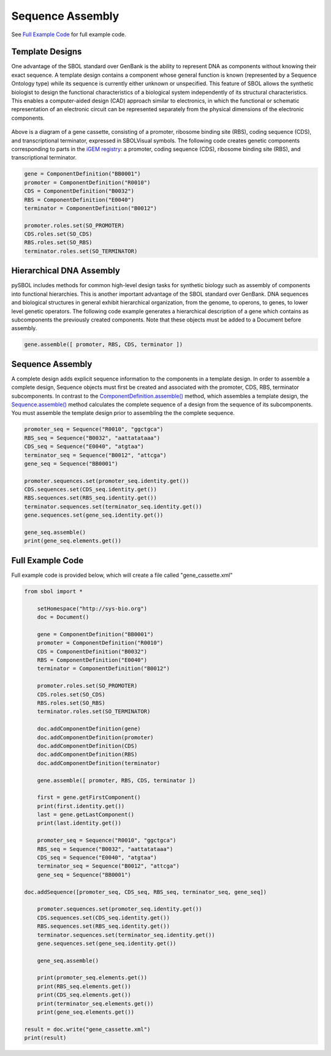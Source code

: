 Sequence Assembly
======================

See `Full Example Code <https://pysbol2.readthedocs.io/en/latest/sbol_examples.html#id2>`_ for full example code.

-------------------------------
Template Designs
-------------------------------

One advantage of the SBOL standard over GenBank is the ability to represent DNA as components without knowing their exact sequence. A template design contains a component whose general function is known (represented by a Sequence Ontology type) while its sequence is currently either unknown or unspecified. This feature of SBOL allows the synthetic biologist to design the functional characteristics of a biological system independently of its structural characteristics. This enables a computer-aided design (CAD) approach similar to electronics, in which the functional or schematic representation of an electronic circuit can be represented separately from the physical dimensions of the electronic components.

.. figure:: ../gene_cassette.png
    :align: center
    :figclass: align-center

Above is a diagram of a gene cassette, consisting of a promoter, ribosome binding site (RBS), coding sequence (CDS), and transcriptional terminator, expressed in SBOLVisual symbols. The following code creates genetic components corresponding to parts in the `iGEM registry <http://parts.igem.org/Main_Page>`_: a promoter, coding sequence (CDS), ribosome binding site (RBS), and transcriptional terminator.

.. code:: python

	gene = ComponentDefinition("BB0001")
	promoter = ComponentDefinition("R0010")
	CDS = ComponentDefinition("B0032")
	RBS = ComponentDefinition("E0040")
	terminator = ComponentDefinition("B0012")

	promoter.roles.set(SO_PROMOTER)
	CDS.roles.set(SO_CDS)
	RBS.roles.set(SO_RBS)
	terminator.roles.set(SO_TERMINATOR)

-------------------------------
Hierarchical DNA Assembly
-------------------------------
	
pySBOL includes methods for common high-level design tasks for synthetic biology such as assembly of components into functional hierarchies. This is another important advantage of the SBOL standard over GenBank. DNA sequences and biological structures in general exhibit hierarchical organization, from the genome, to operons, to genes, to lower level genetic operators. The following code example generates a hierarchical description of a gene which contains as subcomponents the previously created components. Note that these objects must be added to a Document before assembly.

.. code:: python

    gene.assemble([ promoter, RBS, CDS, terminator ])
	
-------------------------------
Sequence Assembly
-------------------------------

A complete design adds explicit sequence information to the components in a template design. In order to assemble a complete design, Sequence objects must first be created and associated with the promoter, CDS, RBS, terminator subcomponents. In contrast to the `ComponentDefinition.assemble() <https://pysbol2.readthedocs.io/en/latest/API.html#sbol.libsbol.ComponentDefinition.assemble>`_ method, which assembles a template design, the `Sequence.assemble() <https://pysbol2.readthedocs.io/en/latest/API.html#sbol.libsbol.Sequence.assemble>`_ method calculates the complete sequence of a design from the sequence of its subcomponents. You must assemble the template design prior to assembling the the complete sequence.

.. code:: python 

	promoter_seq = Sequence("R0010", "ggctgca")
	RBS_seq = Sequence("B0032", "aattatataaa")
	CDS_seq = Sequence("E0040", "atgtaa")
	terminator_seq = Sequence("B0012", "attcga")
	gene_seq = Sequence("BB0001")

	promoter.sequences.set(promoter_seq.identity.get())
	CDS.sequences.set(CDS_seq.identity.get())
	RBS.sequences.set(RBS_seq.identity.get())
	terminator.sequences.set(terminator_seq.identity.get())
	gene.sequences.set(gene_seq.identity.get())

	gene_seq.assemble()
	print(gene_seq.elements.get())
	

-------------------------------
Full Example Code
-------------------------------

Full example code is provided below, which will create a file called "gene_cassette.xml"

.. code:: python

    from sbol import *
    
	setHomespace("http://sys-bio.org")
	doc = Document()

	gene = ComponentDefinition("BB0001")
	promoter = ComponentDefinition("R0010")
	CDS = ComponentDefinition("B0032")
	RBS = ComponentDefinition("E0040")
	terminator = ComponentDefinition("B0012")

	promoter.roles.set(SO_PROMOTER)
	CDS.roles.set(SO_CDS)
	RBS.roles.set(SO_RBS)
	terminator.roles.set(SO_TERMINATOR)

	doc.addComponentDefinition(gene)
	doc.addComponentDefinition(promoter)
	doc.addComponentDefinition(CDS)
	doc.addComponentDefinition(RBS)
	doc.addComponentDefinition(terminator)

	gene.assemble([ promoter, RBS, CDS, terminator ])

	first = gene.getFirstComponent()
	print(first.identity.get())
	last = gene.getLastComponent()
	print(last.identity.get())

	promoter_seq = Sequence("R0010", "ggctgca")
	RBS_seq = Sequence("B0032", "aattatataaa")
	CDS_seq = Sequence("E0040", "atgtaa")
	terminator_seq = Sequence("B0012", "attcga")
	gene_seq = Sequence("BB0001")
	
    doc.addSequence([promoter_seq, CDS_seq, RBS_seq, terminator_seq, gene_seq])
	
	promoter.sequences.set(promoter_seq.identity.get())
	CDS.sequences.set(CDS_seq.identity.get())
	RBS.sequences.set(RBS_seq.identity.get())
	terminator.sequences.set(terminator_seq.identity.get())
	gene.sequences.set(gene_seq.identity.get())

	gene_seq.assemble()
	
	print(promoter_seq.elements.get())
	print(RBS_seq.elements.get())
	print(CDS_seq.elements.get())
	print(terminator_seq.elements.get())
	print(gene_seq.elements.get())
    
    result = doc.write("gene_cassette.xml")
    print(result)
